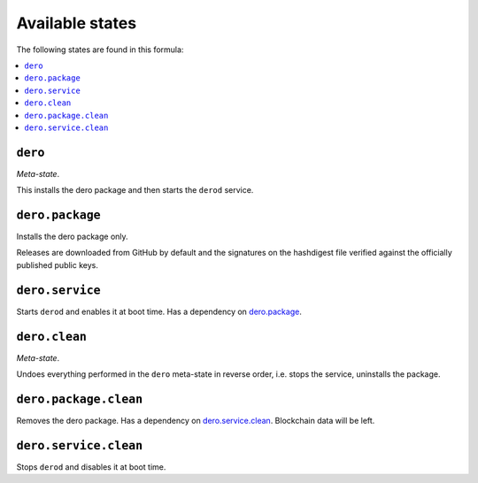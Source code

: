 Available states
----------------

The following states are found in this formula:

.. contents::
   :local:


``dero``
^^^^^^^^
*Meta-state*.

This installs the dero package
and then starts the ``derod`` service.


``dero.package``
^^^^^^^^^^^^^^^^
Installs the dero package only.

Releases are downloaded from GitHub by default
and the signatures on the hashdigest file verified
against the officially published public keys.


``dero.service``
^^^^^^^^^^^^^^^^
Starts ``derod`` and enables it at boot time.
Has a dependency on `dero.package`_.


``dero.clean``
^^^^^^^^^^^^^^
*Meta-state*.

Undoes everything performed in the ``dero`` meta-state
in reverse order, i.e.
stops the service,
uninstalls the package.


``dero.package.clean``
^^^^^^^^^^^^^^^^^^^^^^
Removes the dero package.
Has a dependency on `dero.service.clean`_.
Blockchain data will be left.


``dero.service.clean``
^^^^^^^^^^^^^^^^^^^^^^
Stops ``derod`` and disables it at boot time.


